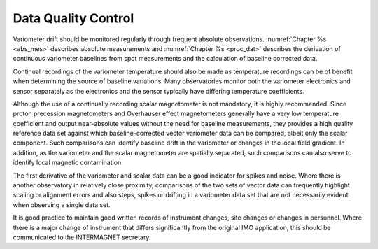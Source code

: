 .. _1min_imo_qc:

Data Quality Control
====================

Variometer drift should be monitored regularly through frequent
absolute observations. :numref:`Chapter %s <abs_mes>` describes absolute
measurements and :numref:`Chapter %s <proc_dat>`  describes the derivation of
continuous variometer baselines from spot measurements and the calculation of
baseline corrected data.

Continual recordings of the variometer temperature should also
be made as temperature recordings can be of benefit when
determining the source of baseline variations. Many
observatories monitor both the variometer electronics and
sensor separately as the electronics and the sensor typically
have differing temperature coefficients.

Although the use of a continually recording scalar magnetometer
is not mandatory, it is highly recommended. Since proton
precession magnetometers and Overhauser effect magnetometers
generally have a very low temperature coefficient and output
near-absolute values without the need for baseline
measurements, they provides a high quality reference data set
against which baseline-corrected vector variometer data can be
compared, albeit only the scalar component. Such comparisons
can identify baseline drift in the variometer or changes in the
local field gradient. In addition, as the variometer and the
scalar magnetometer are spatially separated, such comparisons
can also serve to identify local magnetic contamination.

The first derivative of the variometer and scalar data can be a
good indicator for spikes and noise. Where there is another
observatory in relatively close proximity, comparisons of the
two sets of vector data can frequently highlight scaling or
alignment errors and also steps, spikes or drifting in a
variometer data set that are not necessarily evident when
observing a single data set.

It is good practice to maintain good written records of
instrument changes, site changes or changes in personnel. Where
there is a major change of instrument that differs
significantly from the original IMO application, this should be
communicated to the INTERMAGNET secretary.



